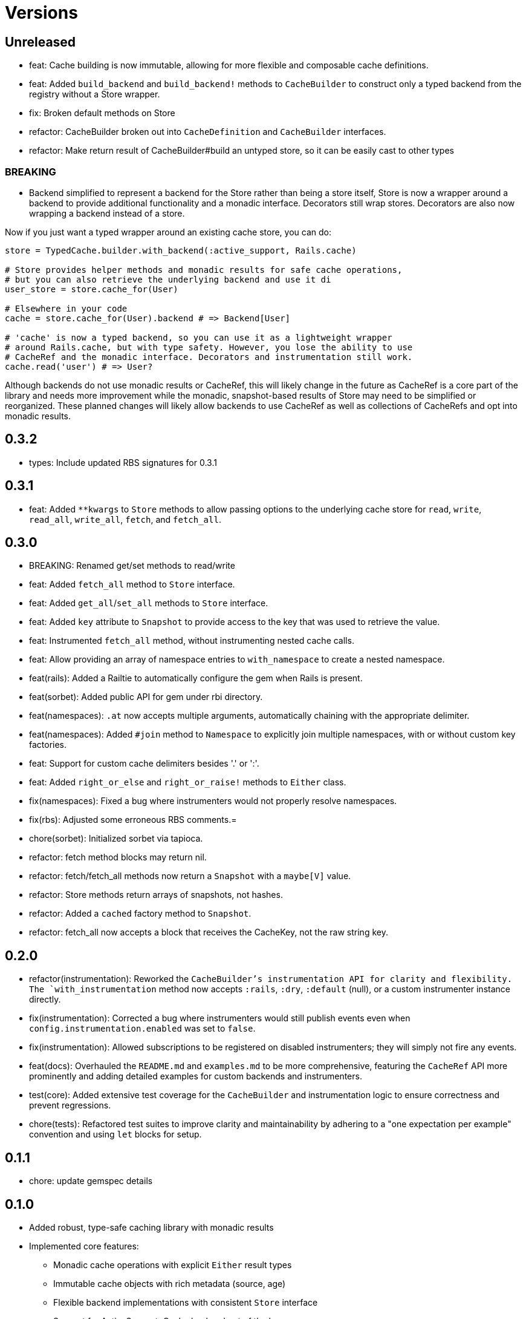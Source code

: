 = Versions

== Unreleased


* feat: Cache building is now immutable, allowing for more flexible and composable cache definitions.
* feat: Added `build_backend` and `build_backend!` methods to `CacheBuilder` to construct only a typed backend from the registry without a Store wrapper.

* fix: Broken default methods on Store

* refactor: CacheBuilder broken out into `CacheDefinition` and `CacheBuilder` interfaces.
* refactor: Make return result of CacheBuilder#build an untyped store, so it can be easily cast to other types

=== BREAKING

* Backend simplified to represent a backend for the Store rather than being a store itself, Store is now a wrapper around a backend to provide additional functionality and a monadic interface. Decorators still wrap stores. Decorators are also now wrapping a backend instead of a store.

Now if you just want a typed wrapper around an existing cache store, you can do:

```ruby
store = TypedCache.builder.with_backend(:active_support, Rails.cache)

# Store provides helper methods and monadic results for safe cache operations,
# but you can also retrieve the underlying backend and use it di
user_store = store.cache_for(User)

# Elsewhere in your code
cache = store.cache_for(User).backend # => Backend[User]

# 'cache' is now a typed backend, so you can use it as a lightweight wrapper
# around Rails.cache, but with type safety. However, you lose the ability to use
# CacheRef and the monadic interface. Decorators and instrumentation still work.
cache.read('user') # => User?
```

Although backends do not use monadic results or CacheRef, this will likely change in the future as CacheRef is a core part of the library and needs more improvement while the monadic, snapshot-based results of Store may need to be simplified or reorganized. These planned changes will likely allow backends to use CacheRef as well as collections of CacheRefs and opt into monadic results.

== 0.3.2

* types: Include updated RBS signatures for 0.3.1

== 0.3.1

* feat: Added `**kwargs` to `Store` methods to allow passing options to the underlying cache store for `read`, `write`, `read_all`, `write_all`, `fetch`, and `fetch_all`.

== 0.3.0

* BREAKING: Renamed get/set methods to read/write

* feat: Added `fetch_all` method to `Store` interface.
* feat: Added `get_all`/`set_all` methods to `Store` interface.
* feat: Added `key` attribute to `Snapshot` to provide access to the key that was used to retrieve the value.
* feat: Instrumented `fetch_all` method, without instrumenting nested cache calls.
* feat: Allow providing an array of namespace entries to `with_namespace` to create a nested namespace.
* feat(rails): Added a Railtie to automatically configure the gem when Rails is present.
* feat(sorbet): Added public API for gem under rbi directory.
* feat(namespaces): `.at` now accepts multiple arguments, automatically chaining with the appropriate delimiter.
* feat(namespaces): Added `#join` method to `Namespace` to explicitly join multiple namespaces, with or without custom key factories.
* feat: Support for custom cache delimiters besides '.' or ':'.
* feat: Added `right_or_else` and `right_or_raise!` methods to `Either` class.

* fix(namespaces): Fixed a bug where instrumenters would not properly resolve namespaces.
* fix(rbs): Adjusted some erroneous RBS comments.=

* chore(sorbet): Initialized sorbet via tapioca.

* refactor: fetch method blocks may return nil.
* refactor: fetch/fetch_all methods now return a `Snapshot` with a `maybe[V]` value.
* refactor: Store methods return arrays of snapshots, not hashes.
* refactor: Added a `cached` factory method to `Snapshot`.
* refactor: fetch_all now accepts a block that receives the CacheKey, not the raw string key.

== 0.2.0

* refactor(instrumentation): Reworked the `CacheBuilder`'s instrumentation API for clarity and flexibility. The `with_instrumentation` method now accepts `:rails`, `:dry`, `:default` (null), or a custom instrumenter instance directly.
* fix(instrumentation): Corrected a bug where instrumenters would still publish events even when `config.instrumentation.enabled` was set to `false`.
* fix(instrumentation): Allowed subscriptions to be registered on disabled instrumenters; they will simply not fire any events.
* feat(docs): Overhauled the `README.md` and `examples.md` to be more comprehensive, featuring the `CacheRef` API more prominently and adding detailed examples for custom backends and instrumenters.
* test(core): Added extensive test coverage for the `CacheBuilder` and instrumentation logic to ensure correctness and prevent regressions.
* chore(tests): Refactored test suites to improve clarity and maintainability by adhering to a "one expectation per example" convention and using `let` blocks for setup.

== 0.1.1

* chore: update gemspec details

== 0.1.0

* Added robust, type-safe caching library with monadic results
* Implemented core features:
  - Monadic cache operations with explicit `Either` result types
  - Immutable cache objects with rich metadata (source, age)
  - Flexible backend implementations with consistent `Store` interface
  - Support for ActiveSupport::Cache backend out of the box
* Introduced namespacing to prevent key collisions
* Added instrumentation decorator for cache operation tracking
* Provided RBS type signatures for strong type safety
* Implemented error handling with comprehensive cache miss and store error scenarios


== 0.0.0

* Added initial implementation.
